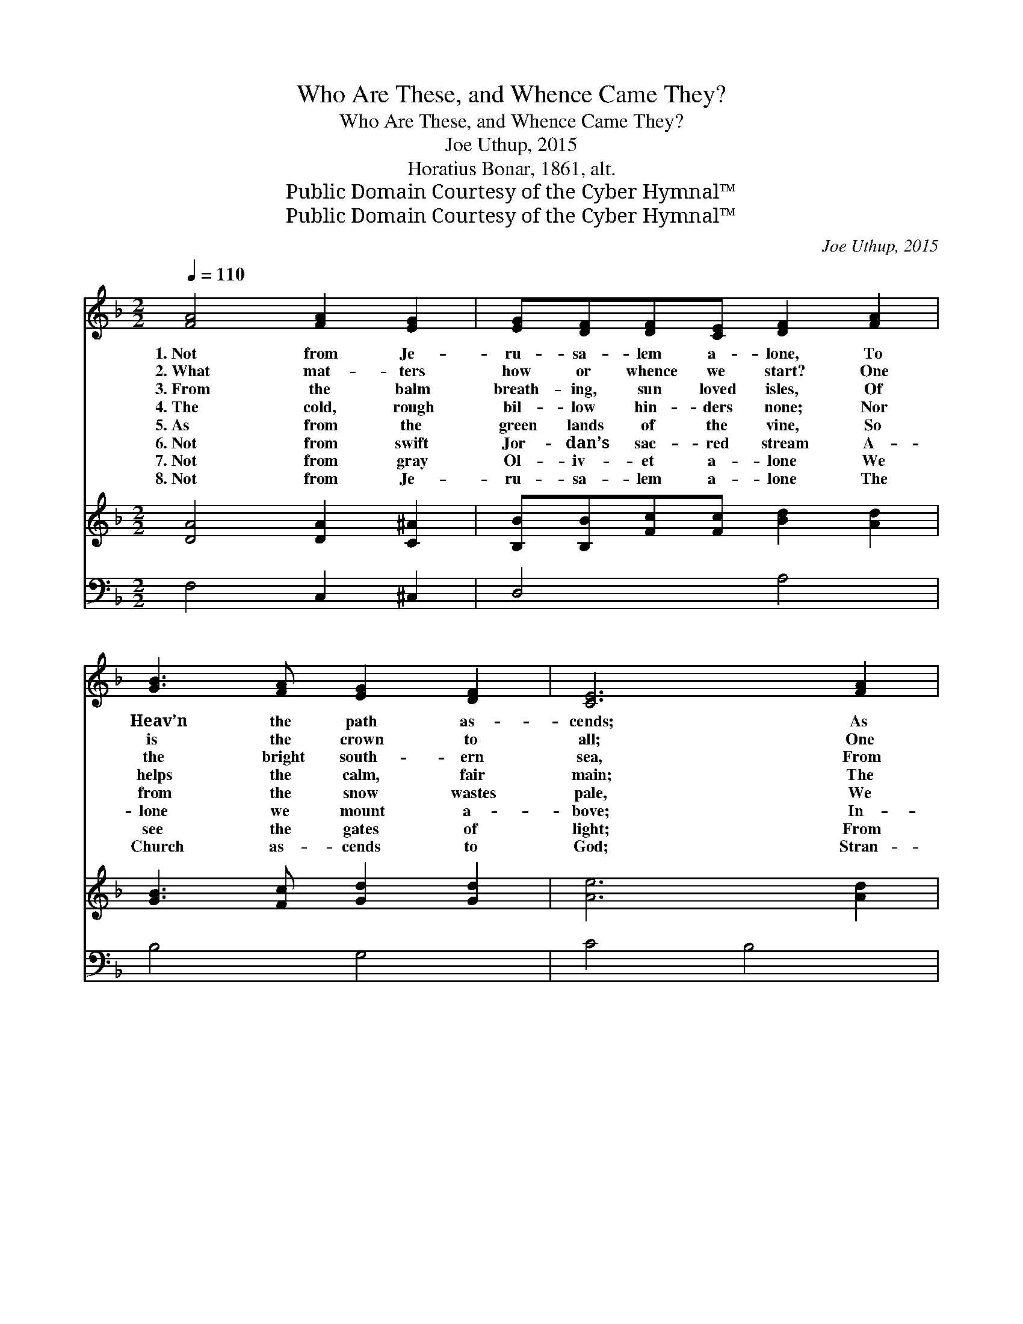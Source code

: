 X:1
T:Who Are These, and Whence Came They?
T:Who Are These, and Whence Came They?
T:Joe Uthup, 2015
T:Horatius Bonar, 1861, alt.
T:Public Domain Courtesy of the Cyber Hymnal™
T:Public Domain Courtesy of the Cyber Hymnal™
C:Joe Uthup, 2015
Z:Public Domain
Z:Courtesy of the Cyber Hymnal™
%%score 1 2 3
L:1/8
Q:1/4=110
M:2/2
K:F
V:1 treble 
V:2 treble 
V:3 bass 
V:1
 [FA]4 [FA]2 [EG]2 | [EG][DF][DF][CE] [DF]2 [FA]2 | [GB]3 [FA] [EG]2 [DF]2 | [CE]6 [FA]2 | %4
w: 1.~Not from Je-|ru- sa- lem a- lone, To|Heav’n the path as-|cends; As|
w: 2.~What mat- ters|how or whence we start? One|is the crown to|all; One|
w: 3.~From the balm|breath- ing, sun loved isles, Of|the bright south- ern|sea, From|
w: 4.~The cold, rough|bil- low hin- ders none; Nor|helps the calm, fair|main; The|
w: 5.~As from the|green lands of the vine, So|from the snow wastes|pale, We|
w: 6.~Not from swift|Jor- dan’s sac- red stream A-|lone we mount a-|bove; In-|
w: 7.~Not from gray|Ol- iv- et a- lone We|see the gates of|light; From|
w: 8.~Not from Je-|ru- sa- lem a- lone The|Church as- cends to|God; Stran-|
 [Fc]3 [FB] [FA]2 [DF]2 | [Fd]3 [Ec] [DB]2 [EG]2 | [FA]2 [Ec]2 [DF]2 [CA]2 | %7
w: near, as sure, as|straight the way That|leads to the ce-|
w: is the hard but|glor- ious race, What-|ev- er be our|
w: the dead north’s cloud|sha- dowed pole, We|ga- ther to one|
w: brown rock of Nor-|we- gian gloom, The|ver- dure of Ta-|
w: find the ev- er|o- pen road To|the dear ci- ty|
w: dus or Dan- ube,|Thames or Rhone, Ri-|vers un- saint- ed|
w: Mor- ven’s heath or|Jung- frau’s snow We|wel- come the des-|
w: gers of ev- ery|tongue and clime, Pil-|grims of ev- ery|
 [B,G]2 [DB]2 [DE]2 [CG]2 | [Gc]3 [GB] [FA]2 [EG]2 | [DF]8 | [FB]2 [FA][EG] [CF]2 [CE]2 | [CF]8 |] %12
w: les- tial day, From|far- thest realms ex-|tends;|Fri- gid or tor- rid|zone.|
w: start- ing place— Rings|round the earth the|call|That says, “A- rise, de-|part!”|
w: glad- some goal, One|com- mon home in|Thee,|Ci- ty of sun and|smiles!|
w: hi- tian bloom, The|sands of Miz- raim’s|plain,|Or peaks of Le- ba-|non.|
w: of our God; From|steppe, or Bur- man|vale,|Or ter- raced Pal- es-|tine.|
w: and un- known— From|each the home of|love|Beck- ons with heav’n- ly|gleam.|
w: cend- ing glow Or|pearl and chrys- o-|lite|And the un- set- ting|sun.|
w: land and time, Throng|the well trod- den|road|That leads up to the|throne.|
V:2
 [DA]4 [DA]2 [C^A]2 | [B,B][B,B][Fc][Fc] [Bd]2 [Ad]2 | [GB]3 [Fc] [Gd]2 [Gd]2 | [Ae]6 [Ad]2 | %4
 [Af]3 [Ag] [Bf]2 [Ff]2 | [Gg]3 [Af] [Be]2 [Ae]2 | [Df]2 [Ae]2 [Bf]2 [Ff]2 | %7
 [G_c]2 [Ac]2 [A=c]2 [Ge]2 | [Fc]3 [Gc] [Ae]2 [^Ae]2 | [Bf]8 | [Eg]2 [Ff][Gg] [Af]2 [Ae]2 | %11
 [Df]8 |] %12
V:3
 F,4 C,2 ^C,2 | D,4 A,4 | B,4 G,4 | C4 B,4 | A,4 D,4 | B,4 C4 | F,2 E,2 D,2 C,2 | _F,4 C,4 | %8
 A,4 C4 | D4 C4 | G,4 C,4 | F,8 |] %12

